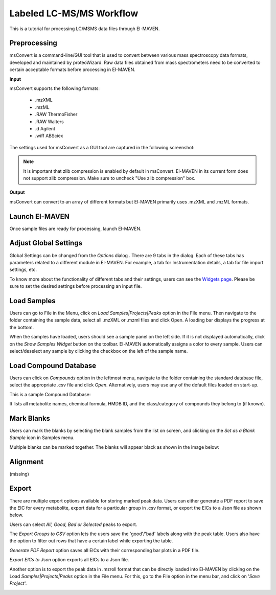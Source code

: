 Labeled LC-MS/MS Workflow
=========================

.. All widget icons are referenced here

.. |options| image:: /image/Widget_1.png
.. |mark sample as blank| image:: /image/Widget_10.png
.. |export to csv| image:: /image/Widget_36.png
.. |generate pdf| image:: /image/Widget_35.png
.. |export to json| image:: /image/Widget_37.png

.. |LCMSMS01| image:: /image/LCMSMS_1.png
.. |LCMSMS02| image:: /image/LCMSMS_2.png
.. |LCMSMS03| image:: /image/LCMSMS_3.png
.. |LCMSMS04| image:: /image/LCMSMS_4.png
.. |LCMSMS05| image:: /image/LCMSMS_5.png
.. |LCMSMS06| image:: /image/LCMSMS_6.png
.. |LCMSMS07| image:: /image/LCMSMS_7.png
.. |LCMSMS08| image:: /image/LCMSMS_8.png
.. |LCMSMS09| image:: /image/LCMSMS_9.png 
.. |LCMSMS10| image:: /image/LCMSMS_10.png
.. |LCMSMS11| image:: /image/LCMSMS_11.png
.. |LCMSMS12| image:: /image/LCMSMS_12.png

.. **Contents**

    * Preprocessing
    * Launch El-MAVEN
    * Adjust Global Settings
    * Load Samples
    * Load Compound Database
    * Mark Blanks
    * Alignment
    * Peak Grouping
    * Baseline
    * Mass Spectra
    * Peak Curation
    * Guidelines for Peak Picking
    * Export options

This is a tutorial for processing LC/MSMS data files through El-MAVEN.

Preprocessing
-------------

msConvert is a command-line/GUI tool that is used to convert between various mass spectroscopy data formats, developed and maintained by proteoWizard. Raw data files obtained from mass spectrometers need to be converted to certain acceptable formats before processing in El-MAVEN.

**Input**

msConvert supports the following formats:

    * .mzXML
    * .mzML
    * .RAW ThermoFisher
    * .RAW Walters
    * .d Agilent
    * .wiff ABSciex

The settings used for msConvert as a GUI tool are captured in the following screenshot: 

|LCMSMS01|

.. note::

 It is important that zlib compression is enabled by default in msConvert. El-MAVEN in its current form does not support zlib compression. Make sure to uncheck "Use zlib compression" box.

**Output**

msConvert can convert to an array of different formats but El-MAVEN primarily uses .mzXML and .mzML formats.

Launch El-MAVEN
---------------

Once sample files are ready for processing, launch El-MAVEN. 

|LCMSMS02|

Adjust Global Settings
----------------------

Global Settings can be changed from the *Options* dialog |options|. There are 9 tabs in the dialog. Each of these tabs has parameters related to a different module in El-MAVEN. For example, a tab for Instrumentation details, a tab for file import settings, etc.

|LCMSMS03|

To know more about the functionality of different tabs and their settings, users can see the `Widgets page <https://elmaven.readthedocs.io/en/develop/IntroductiontoElMAVENUI.html#global-settings>`_. Please be sure to set the desired settings before processing an input file.

Load Samples
------------

Users can go to File in the Menu, click on *Load Samples|Projects|Peaks* option in the File menu. Then navigate to the folder containing the sample data, select all .mzXML or .mzml files and click Open. A loading bar displays the progress at the bottom. 

|LCMSMS04|

When the samples have loaded, users should see a sample panel on the left side. If it is not displayed automatically, click on the *Show Samples Widget* button on the toolbar. El-MAVEN automatically assigns a color to every sample. Users can select/deselect any sample by clicking the checkbox on the left of the sample name. 

|LCMSMS05|

Load Compound Database
----------------------

Users can click on *Compounds* option in the leftmost menu, navigate to the folder containing the standard database file, select the appropriate .csv file and click *Open*. Alternatively, users may use any of the default files loaded on start-up.

|LCMSMS06|

This is a sample Compound Database: 

|LCMSMS07|

It lists all metabolite names, chemical formula, HMDB ID, and the class/category of compounds they belong to (if known).

Mark Blanks
-----------

Users can mark the blanks by selecting the blank samples from the list on screen, and clicking on the *Set as a Blank Sample* icon |mark sample as blank| in Samples menu.

|LCMSMS08|

Multiple blanks can be marked together. The blanks will appear black as shown in the image below: 

|LCMSMS09|

Alignment
---------

(missing)

Export
------

There are multiple export options available for storing marked peak data. Users can either generate a PDF report to save the EIC for every metabolite, export data for a particular group in .csv format, or export the EICs to a Json file as shown below. 

|LCMSMS10|

Users can select *All, Good, Bad or Selected* peaks to export.

|LCMSMS11|

The *Export Groups to CSV* option |export to csv| lets the users save the 'good'/'bad' labels along with the peak table. Users also have the option to filter out rows that have a certain label while exporting the table. 

*Generate PDF Report* option |generate pdf| saves all EICs with their corresponding bar plots in a PDF file.

*Export EICs to Json* option |export to json| exports all EICs to a Json file.

Another option is to export the peak data in .mzroll format that can be directly loaded into El-MAVEN by clicking on the Load *Samples|Projects|Peaks* option in the File menu. For this, go to the File option in the menu bar, and click on '*Save Project*'.

|LCMSMS12|
